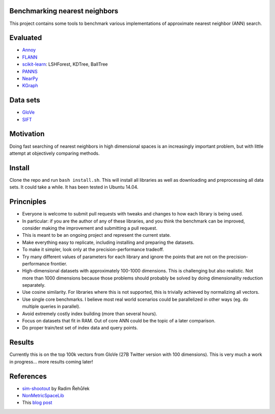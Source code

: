 Benchmarking nearest neighbors
------------------------------

This project contains some tools to benchmark various implementations of approximate nearest neighbor (ANN) search.

Evaluated
---------

* `Annoy <https://github.com/spotify/annoy>`__
* `FLANN <http://www.cs.ubc.ca/research/flann/>`__
* `scikit-learn <http://scikit-learn.org/stable/modules/neighbors.html>`__: LSHForest, KDTree, BallTree
* `PANNS <https://github.com/ryanrhymes/panns>`__
* `NearPy <http://nearpy.io>`__
* `KGraph <https://github.com/aaalgo/kgraph>`__

Data sets
---------

* `GloVe <http://nlp.stanford.edu/projects/glove/>`__
* `SIFT <http://corpus-texmex.irisa.fr/>`__

Motivation
----------

Doing fast searching of nearest neighbors in high dimensional spaces is an increasingly important problem, but with little attempt at objectively comparing methods.

Install
-------

Clone the repo and run ``bash install.sh``. This will install all libraries as well as downloading and preprocessing all data sets. It could take a while. It has been tested in Ubuntu 14.04. 

Princniples
-----------

* Everyone is welcome to submit pull requests with tweaks and changes to how each library is being used.
* In particular: if you are the author of any of these libraries, and you think the benchmark can be improved, consider making the improvement and submitting a pull request.
* This is meant to be an ongoing project and represent the current state.
* Make everything easy to replicate, including installing and preparing the datasets.
* To make it simpler, look only at the precision-performance tradeoff.
* Try many different values of parameters for each library and ignore the points that are not on the precision-performance frontier.
* High-dimensional datasets with approximately 100-1000 dimensions. This is challenging but also realistic. Not more than 1000 dimensions because those problems should probably be solved by doing dimensionality reduction separately.
* Use cosine similarity. For libraries where this is not supported, this is trivially achieved by normalizing all vectors.
* Use single core benchmarks. I believe most real world scenarios could be parallelized in other ways (eg. do multiple queries in parallel).
* Avoid extremely costly index building (more than several hours).
* Focus on datasets that fit in RAM. Out of core ANN could be the topic of a later comparison.
* Do proper train/test set of index data and query points.

Results
-------

Currently this is on the top 100k vectors from GloVe (27B Twitter version with 100 dimensions).
This is very much a work in progress... more results coming later!

.. figure:: https://raw.github.com/erikbern/ann-benchmarks/master/plot.png
   :align: center

References
----------

* `sim-shootout <https://github.com/piskvorky/sim-shootout>`__ by Radim Řehůřek
* `NonMetricSpaceLib <https://github.com/searchivarius/NonMetricSpaceLib>`__
* This `blog post <http://maheshakya.github.io/gsoc/2014/08/17/performance-comparison-among-lsh-forest-annoy-and-flann.html>`__
